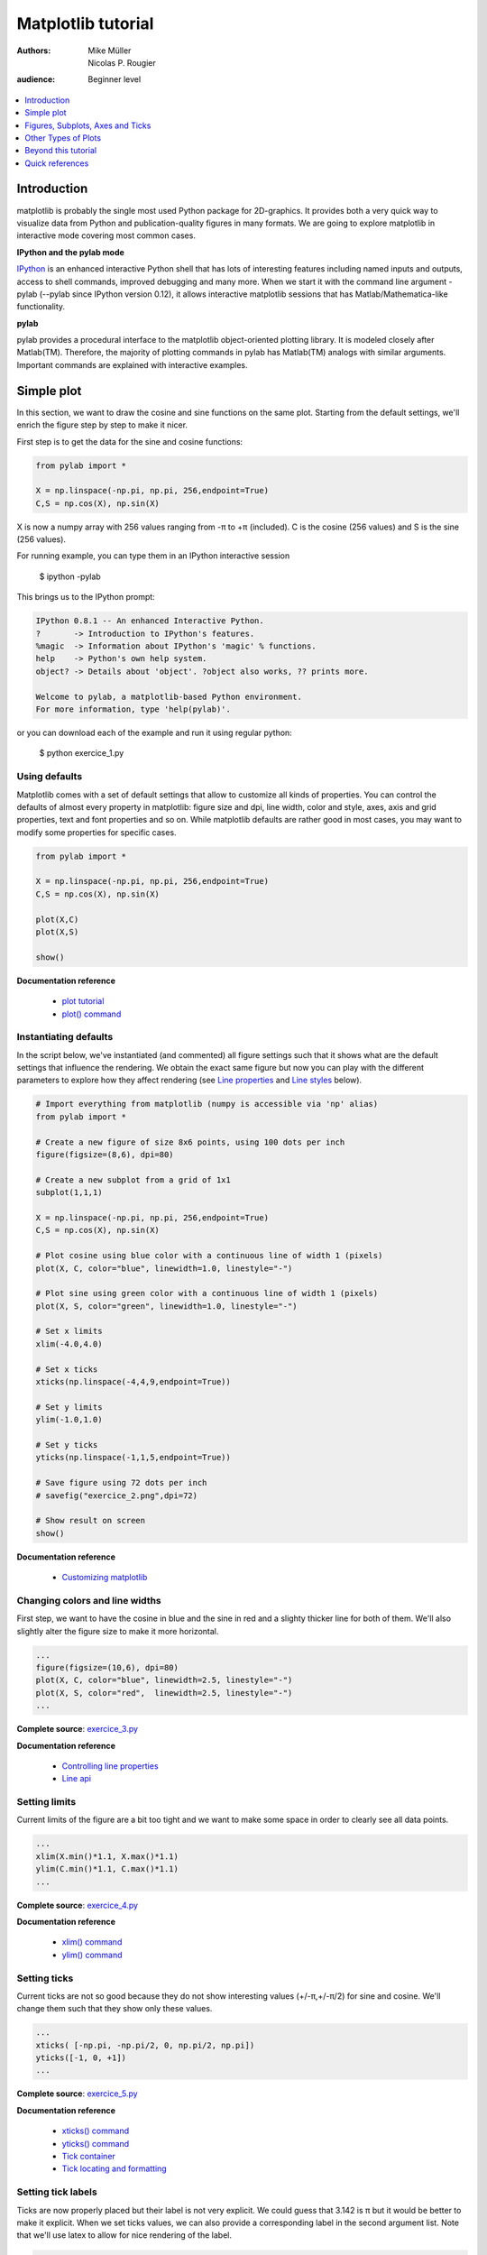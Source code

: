 .. _matplotlib:

===================
Matplotlib tutorial
===================

:authors: Mike Müller, Nicolas P. Rougier
:audience: Beginner level

.. contents::
   :local:
   :depth: 1


Introduction
============

matplotlib is probably the single most used Python package for 2D-graphics. It
provides both a very quick way to visualize data from Python and
publication-quality figures in many formats.  We are going to explore
matplotlib in interactive mode covering most common cases.

**IPython and the pylab mode**

`IPython <http://ipython.org/>`_ is an enhanced interactive Python shell that
has lots of interesting features including named inputs and outputs, access to
shell commands, improved debugging and many more. When we start it with the
command line argument -pylab (--pylab since IPython version 0.12), it allows
interactive matplotlib sessions that has Matlab/Mathematica-like functionality.

**pylab**

pylab provides a procedural interface to the matplotlib object-oriented
plotting library. It is modeled closely after Matlab(TM). Therefore, the
majority of plotting commands in pylab has Matlab(TM) analogs with similar
arguments.  Important commands are explained with interactive examples.




Simple plot
===========

In this section, we want to draw the cosine and sine functions on the same
plot. Starting from the default settings, we'll enrich the figure step by step
to make it nicer.

First step is to get the data for the sine and cosine functions:

.. code-block:: python

   from pylab import *

   X = np.linspace(-np.pi, np.pi, 256,endpoint=True)
   C,S = np.cos(X), np.sin(X)


X is now a numpy array with 256 values ranging from -π to +π (included). C is
the cosine (256 values) and S is the sine (256 values).

For running example, you can type them in an IPython interactive session

    $ ipython -pylab

This brings us to the IPython prompt:

.. code-block:: python

    IPython 0.8.1 -- An enhanced Interactive Python.
    ?       -> Introduction to IPython's features.
    %magic  -> Information about IPython's 'magic' % functions.
    help    -> Python's own help system.
    object? -> Details about 'object'. ?object also works, ?? prints more.
    
    Welcome to pylab, a matplotlib-based Python environment.
    For more information, type 'help(pylab)'.


or you can download each of the example and run it using regular python:

    $ python exercice_1.py



Using defaults
--------------

.. image:: figures/exercice_1.png
   :align: right


Matplotlib comes with a set of default settings that allow to customize all
kinds of properties. You can control the defaults of almost every property in
matplotlib: figure size and dpi, line width, color and style, axes, axis and
grid properties, text and font properties and so on. While matplotlib defaults
are rather good in most cases, you may want to modify some properties for
specific cases.


.. code-block:: python

   from pylab import *

   X = np.linspace(-np.pi, np.pi, 256,endpoint=True)
   C,S = np.cos(X), np.sin(X)

   plot(X,C)
   plot(X,S)

   show()

**Documentation reference**

 * `plot tutorial <http://matplotlib.sourceforge.net/users/pyplot_tutorial.html>`_
 * `plot() command <http://matplotlib.sourceforge.net/api/pyplot_api.html#matplotlib.pyplot.plot>`_




Instantiating defaults
----------------------

.. image:: figures/exercice_2.png
   :align: right


In the script below, we've instantiated (and commented) all figure settings
such that it shows what are the default settings that influence the
rendering. We obtain the exact same figure but now you can play with the
different parameters to explore how they affect rendering (see `Line
properties`_ and `Line styles`_ below).

.. code-block:: python

   # Import everything from matplotlib (numpy is accessible via 'np' alias)
   from pylab import *

   # Create a new figure of size 8x6 points, using 100 dots per inch
   figure(figsize=(8,6), dpi=80)

   # Create a new subplot from a grid of 1x1
   subplot(1,1,1)

   X = np.linspace(-np.pi, np.pi, 256,endpoint=True)
   C,S = np.cos(X), np.sin(X)

   # Plot cosine using blue color with a continuous line of width 1 (pixels)
   plot(X, C, color="blue", linewidth=1.0, linestyle="-")

   # Plot sine using green color with a continuous line of width 1 (pixels)
   plot(X, S, color="green", linewidth=1.0, linestyle="-")

   # Set x limits
   xlim(-4.0,4.0)

   # Set x ticks
   xticks(np.linspace(-4,4,9,endpoint=True))

   # Set y limits
   ylim(-1.0,1.0)

   # Set y ticks
   yticks(np.linspace(-1,1,5,endpoint=True))

   # Save figure using 72 dots per inch
   # savefig("exercice_2.png",dpi=72)

   # Show result on screen
   show()

**Documentation reference**

 * `Customizing matplotlib <http://matplotlib.sourceforge.net/users/customizing.html>`_


Changing colors and line widths
--------------------------------

.. image:: figures/exercice_3.png
   :align: right


First step, we want to have the cosine in blue and the sine in red and a
slighty thicker line for both of them. We'll also slightly alter the figure
size to make it more horizontal.

.. code-block:: python

   ...
   figure(figsize=(10,6), dpi=80)
   plot(X, C, color="blue", linewidth=2.5, linestyle="-")
   plot(X, S, color="red",  linewidth=2.5, linestyle="-")
   ...

**Complete source**: `exercice_3.py <scripts/exercice_3.py>`_

**Documentation reference**

 * `Controlling line properties <http://matplotlib.sourceforge.net/users/pyplot_tutorial.html#controlling-line-properties>`_
 * `Line api <http://matplotlib.sourceforge.net/api/artist_api.html#matplotlib.lines.Line2D>`_

Setting limits
--------------

.. image:: figures/exercice_4.png
   :align: right


Current limits of the figure are a bit too tight and we want to make some space
in order to clearly see all data points.

.. code-block:: python

   ...
   xlim(X.min()*1.1, X.max()*1.1)
   ylim(C.min()*1.1, C.max()*1.1)
   ...

**Complete source**: `exercice_4.py <scripts/exercice_4.py>`_

**Documentation reference**

 * `xlim() command <http://matplotlib.sourceforge.net/api/pyplot_api.html#matplotlib.pyplot.xlim>`_
 * `ylim() command <http://matplotlib.sourceforge.net/api/pyplot_api.html#matplotlib.pyplot.ylim>`_



Setting ticks
-------------

.. image:: figures/exercice_5.png
   :align: right

Current ticks are not so good because they do not show interesting values
(+/-π,+/-π/2) for sine and cosine. We'll change them such that they show only
these values.

.. code-block:: python

   ...
   xticks( [-np.pi, -np.pi/2, 0, np.pi/2, np.pi])
   yticks([-1, 0, +1])
   ...

**Complete source**: `exercice_5.py <scripts/exercice_5.py>`_

**Documentation reference**

 * `xticks() command <http://matplotlib.sourceforge.net/api/pyplot_api.html#matplotlib.pyplot.xticks>`_
 * `yticks() command <http://matplotlib.sourceforge.net/api/pyplot_api.html#matplotlib.pyplot.yticks>`_
 * `Tick container <http://matplotlib.sourceforge.net/users/artists.html#axis-container>`_
 * `Tick locating and formatting <http://matplotlib.sourceforge.net/api/ticker_api.html>`_


Setting tick labels
-------------------

.. image:: figures/exercice_6.png
   :align: right

Ticks are now properly placed but their label is not very explicit. We could
guess that 3.142 is π but it would be better to make it explicit. When we set
ticks values, we can also provide a corresponding label in the second argument
list. Note that we'll use latex to allow for nice rendering of the label.

.. code-block:: python

   ...
   xticks( [-np.pi,    -np.pi/2,    0,      np.pi/2,     np.pi],
           [r'$-\pi$', r'$-\pi/2$', r'$0$', r'$+\pi/2$', r'$+\pi$'])

   yticks( [-1,  0,   +1],
           [r'$-1$', r'$0$', r'$+1$'])
   ...


**Complete source**: `exercice_6.py <scripts/exercice_6.py>`_

**Documentation reference**

 * `xticks() command <http://matplotlib.sourceforge.net/api/pyplot_api.html#matplotlib.pyplot.xticks>`_
 * `yticks() command <http://matplotlib.sourceforge.net/api/pyplot_api.html#matplotlib.pyplot.yticks>`_
 * `set_xticklabels() <http://matplotlib.sourceforge.net/api/axes_api.html?#matplotlib.axes.Axes.set_xticklabels>`_
 * `set_yticklabels() <http://matplotlib.sourceforge.net/api/axes_api.html?#matplotlib.axes.Axes.set_yticklabels>`_
 * `Working with text <http://matplotlib.sourceforge.net/users/index_text.html>`_



Moving spines
-------------

.. image:: figures/exercice_7.png
   :align: right

Spines are the lines connecting the axis tick marks and noting the boundaries
of the data area. They can be placed at arbitrary positions and until now, they
were on the border of the axis. We'll change that since we want to have them in
the middle. Since there are four of them (top/bottom/left/right), we'll discard
the top and right by setting their color to none and we'll move the bottom and
left ones to coordinate 0 in data space coordinates.


.. code-block:: python

   ...
   ax = gca()
   ax.spines['right'].set_color('none')
   ax.spines['top'].set_color('none')
   ax.xaxis.set_ticks_position('bottom')
   ax.spines['bottom'].set_position(('data',0))
   ax.yaxis.set_ticks_position('left')
   ax.spines['left'].set_position(('data',0))
   ...

**Complete source**: `exercice_7.py <scripts/exercice_7.py>`_

**Documentation reference**

 * `Spines <http://matplotlib.sourceforge.net/api/spines_api.html#matplotlib.spines>`_
 * `Axis container <http://matplotlib.sourceforge.net/users/artists.html#axis-container>`_
 * `Transformations tutorial <http://matplotlib.sourceforge.net/users/transforms_tutorial.html>`_




Adding a legend
---------------

.. image:: figures/exercice_8.png
   :align: right


Let's add a legend in the upper left corner. This only requires to give each
plot a label that will be used in the legend box.


.. code-block:: python

   ...
   plot(X, C, color="blue", linewidth=2.5, linestyle="-", label="cosine")
   plot(X, S, color="red", linewidth=2.5, linestyle="-",  label="sine")

   legend(loc='upper left')
   ...

**Complete source**: `exercice_8.py <scripts/exercice_8.py>`_

**Documentation reference**:

 * `Legend guide <http://matplotlib.sourceforge.net/users/legend_guide.html>`_
 * `legend() command <http://matplotlib.sourceforge.net/api/pyplot_api.html#matplotlib.pyplot.legend>`_
 * `Legend api <http://matplotlib.sourceforge.net/api/legend_api.html#matplotlib.legend.Legend>`_



Annotate some points
--------------------

.. image:: figures/exercice_9.png
   :align: right


Let's annotate some interesting point using the annotate command. We chose then
2π/3 angle and we want to annotate both the sine and the cosine. We'll first
draw a marker on the curve as well as a straight dotted line. Then, we'll use
the annotate command to display some text with an arrow.

.. code-block:: python

   ...

   t = 2*np.pi/3
   plot([t,t],[0,np.cos(t)], color ='blue', linewidth=2.5, linestyle="--")
   scatter([t,],[np.cos(t),], 50, color ='blue')

   annotate(r'$sin(\frac{2\pi}{3})=-\frac{\sqrt{3}}{2}$', xy=(t, np.sin(t)),  xycoords='data',
            xytext=(+10, +30), textcoords='offset points', fontsize=16,
            arrowprops=dict(arrowstyle="->", connectionstyle="arc3,rad=.2"))

   plot([t,t],[0,np.sin(t)], color ='red', linewidth=2.5, linestyle="--")
   scatter([t,],[np.sin(t),], 50, color ='red')

   annotate(r'$cos(\frac{2\pi}{3})=-\frac{1}{2}$', xy=(t, np.cos(t)),  xycoords='data',
            xytext=(-90, -50), textcoords='offset points', fontsize=16,
            arrowprops=dict(arrowstyle="->", connectionstyle="arc3,rad=.2"))
   ...


**Complete source**: `exercice_9.py <scripts/exercice_9.py>`_

**Documentation reference**

 * `Annotating axis <http://matplotlib.sourceforge.net/users/annotations_guide.html>`_
 * `annotate() command <http://matplotlib.sourceforge.net/api/pyplot_api.html#matplotlib.pyplot.annotate>`_



Devil is in the details
------------------------

.. image:: figures/exercice_10.png
   :align: right

Tick labels are now hardly visible because of the blue and red lines. We can
make them bigger and we can also adjust their properties such that they'll be
rendered on a semi-transparent white background. This will allow us to see both
the data and the labels.

.. code-block:: python

   ...
   for label in ax.get_xticklabels() + ax.get_yticklabels():
       label.set_fontsize(16)
       label.set_bbox(dict(facecolor='white', edgecolor='None', alpha=0.65 ))
   ...


**Complete source**: `exercice_10.py <scripts/exercice_10.py>`_

**Documentation reference**

 * `Artists <http://matplotlib.sourceforge.net/api/artist_api.html>`_
 * `Text.set_bbox() <http://matplotlib.sourceforge.net/api/artist_api.html#matplotlib.text.Text.set_bbox>`_




Figures, Subplots, Axes and Ticks
=================================

So far we have used implicit figure and axes creation.  This is handy for fast
plots. We can have more control over the display using figure, subplot, and
axes explicitly. A figure in matplotlib means the whole window in the user
interface. Within this figure there can be subplots. While subplot positions
the plots in a regular grid, axes allows free placement within the figure. Both
can be useful depending on your intention. We've already work with figures and
subplots without explicitly calling them. When we call plot matplotlib calls
gca() to get the current axes and gca in turn calls gcf() to get the current
figure. If there is none it calls figure() to make one, strictly speaking, to
make a subplot(111). Let's look at the details.

Figures
-------

A figure is the windows in the GUI that has "Figure #" as title. Figures
are numbered starting from 1 as opposed to the normal Python way starting
from 0. This is clearly MATLAB-style.  There are several parameters that
determine how the figure looks like:

==============  ======================= ============================================
Argument        Default                 Description
==============  ======================= ============================================
num             1                       number of figure
figsize         figure.figsize          figure size in in inches (width, height)
dpi             figure.dpi              resolution in dots per inch
facecolor       figure.facecolor        color of the drawing background
edgecolor       figure.edgecolor        color of edge around the drawing background
frameon         True                    draw figure frame or not
==============  ======================= ============================================

The defaults can be specified in the resource file and will be used most of the
time. Only the number of the figure is frequently changed.

When you work with the GUI you can close a figure by clicking on the x in the
upper right corner. But you can close a figure programmatically by calling
close. Depending on the argument it closes (1) the current figure (no
argument), (2) a specific figure (figure number or figure instance as
argument), or (3) all figures (all as argument).

As with other objects, you can set figure properties also setp or with the
set_something methods.


Subplots
--------

With subplot you can arrange plots in regular grid. You need to specify the
number of rows and columns and the number of the plot. Note that the `gridspec
<http://matplotlib.sourceforge.net/users/gridspec.html>`_ command is a powerful
alternative.

.. image:: figures/subplot-horizontal.png
.. image:: figures/subplot-vertical.png
.. image:: figures/subplot-grid.png
.. image:: figures/gridspec.png


**Sources**

 * `subplot-horizontal.py <scripts/subplot-horizontal.py>`_
 * `subplot-vertical.py <scripts/subplot-vertical.py>`_
 * `subplot-grid.py <scripts/subplot-grid.py>`_
 * `gridspec.py <scripts/gridspec.py>`_



Axes
----

Axes are very similar to subplots but allow placement of plots at any location
in the figure. So if we want to put a smaller plot inside a bigger one we do
so with axes:

.. image:: figures/axes.png
.. image:: figures/axes-2.png

**Sources**

 * `axes.py <scripts/axes.py>`_
 * `axes-2.py <scripts/axes-2.py>`_



Ticks
-----

Well formatted ticks are an important part of publishing-ready
figures. Matplotlib provides a totally configurable system for ticks. There are
tick locators to specify where ticks should appear and tick formatters to make
ticks look like the way you want. Major and minor ticks can be located and
formatted independently from each other. Per default minor ticks are not shown,
i.e. there is only an empty list for them because it is as NullLocator (see
below).

Tick Locators
.............

There are several locators for different kind of requirements:

=============== ====================================================================
Class           Description
=============== ====================================================================
NullLocator     No ticks.

                .. image:: figures/ticks-NullLocator.png

IndexLocator    Place a tick on every multiple of some base number of points plotted.

                .. image:: figures/ticks-IndexLocator.png

FixedLocator    Tick locations are fixed.

                .. image:: figures/ticks-FixedLocator.png

LinearLocator   Determine the tick locations.

                .. image:: figures/ticks-LinearLocator.png

MultipleLocator Set a tick on every integer that is multiple of some base.

                .. image:: figures/ticks-MultipleLocator.png

AutoLocator     Select no more than n intervals at nice locations.

                .. image:: figures/ticks-AutoLocator.png

LogLocator      Determine the tick locations for log axes.

                .. image:: figures/ticks-LogLocator.png

=============== ====================================================================


All of these locators derive from the base class matplotlib.ticker.Locator.
You can make your own locator deriving from it.

Handling dates as ticks can be especially tricky. Therefore, matplotlib
provides special locators in matplotlib.dates:

======================= ===========================================
Class                   Description
======================= ===========================================
MinuteLocator           locate minutes
HourLocator             locate hours
DayLocator              locate specified days of the month
WeekdayLocator          locate days of the week, e.g. MO, TU
MonthLocator            locate months, e.g. 10 for October
YearLocator             locate years that are multiples of base
RRuleLocator            locate using a matplotlib.dates.rrule
======================= ===========================================


Tick Formatters
...............

Similarly to locators, there are formatters:

======================= =============================================
Class                   Description
======================= =============================================
NullFormatter           no labels on the ticks
FixedFormatter          set the strings manually for the labels
FuncFormatter           user defined function sets the labels
FormatStrFormatter      use a sprintf format string
IndexFormatter          cycle through fixed strings by tick position
ScalarFormatter         default formatter for scalars;
                        autopick the fmt string
LogFormatter            formatter for log axes
DateFormatter           use an strftime string to format the date
======================= =============================================

All of these formatters derive from the base class matplotlib.ticker.Formatter.
You can make your own formatter deriving from it.

Now we set our major locator to 2 and the minor locator to 1. We also format
the numbers as decimals using the FormatStrFormatter::

    >>> major_locator = pl.MultipleLocator(2)
    >>> major_formatter = pl.FormatStrFormatter('%5.2f')
    >>> minor_locator = pl.MultipleLocator(1)
    >>> ax.xaxis.set_major_locator(major_locator)
    >>> ax.xaxis.set_minor_locator(minor_locator)
    >>> ax.xaxis.set_major_formatter(major_formatter)
    >>> pl.draw()



Other Types of Plots
====================


.. image:: figures/plot.png
   :target: `Regular Plots`_

.. image:: figures/scatter.png
   :target: `Scatter Plots`_

.. image:: figures/bar.png
   :target: `Bar Plots`_

.. image:: figures/contour.png
   :target: `Contour Plots`_

.. image:: figures/imshow.png
   :target: `Imshow`_

.. image:: figures/quiver.png
   :target: `Quiver Plots`_

.. image:: figures/pie.png
   :target: `Pie Charts`_

.. image:: figures/grid.png
   :target: `Grids`_

.. image:: figures/multiplot.png
   :target: `Multi Plots`_

.. image:: figures/polar.png
   :target: `Polar Axis`_

.. image:: figures/plot3d.png
   :target: `3D Plots`_

.. image:: figures/text.png
   :target: `Text`_


Regular Plots
-------------

.. image:: figures/plot_ex.png
   :align: right

.. code-block:: python

   from pylab import *

   n = 256
   X = np.linspace(-np.pi,np.pi,n,endpoint=True)
   Y = np.sin(2*X)

   plot (X, Y+1, color='blue', alpha=1.00)
   plot (X, Y-1, color='blue', alpha=1.00)
   show()

**Exercice**

  Starting from the code above, try to reproduce the graphic on the right taking
  care of filled areas.

**Hints**

  You need to use the `fill_between
  <http://matplotlib.sourceforge.net/api/pyplot_api.html#matplotlib.pyplot.fill_between>`_
  command.

**Solution**

  Click `here <scripts/plot_ex.py>`_ for the solution



Scatter Plots
-------------

.. image:: figures/scatter_ex.png
   :align: right

.. code-block:: python

   from pylab import *

   n = 1024
   X = np.random.normal(0,1,n)
   Y = np.random.normal(0,1,n)

   scatter(X,Y)
   show()

**Exercice**

  Starting from the code above, try to reproduce the graphic on the right taking
  care of marker size, color and transparency.

**Hints**

  Color is given by angle.

**Solution**

  Click `here <scripts/scatter_ex.py>`_ for the solution



Bar Plots
---------

.. image:: figures/bar_ex.png
   :align: right

.. code-block:: python

   from pylab import *

   n = 12
   X = np.arange(n)
   Y1 = (1-X/float(n)) * np.random.uniform(0.5,1.0,n)
   Y2 = (1-X/float(n)) * np.random.uniform(0.5,1.0,n)

   bar(X, +Y1, facecolor='#9999ff', edgecolor='white')
   bar(X, -Y2, facecolor='#ff9999', edgecolor='white')

   for x,y in zip(X,Y1):
       text(x+0.4, y+0.05, '%.2f' % y, ha='center', va= 'bottom')

   ylim(-1.25,+1.25)
   show()


**Exercice**

  Starting from the code above, try to reproduce the graphic on the right by
  adding labels for red bars.

**Hints**

  You need to take care of text alignment.

**Solution**

  Click `here <scripts/bar_ex.py>`_ for the solution



Contour Plots
-------------

.. image:: figures/contour_ex.png
   :align: right

.. code-block:: python

   from pylab import *

   def f(x,y): return (1-x/2+x**5+y**3)*np.exp(-x**2-y**2)

   n = 256
   x = np.linspace(-3,3,n)
   y = np.linspace(-3,3,n)
   X,Y = np.meshgrid(x,y)

   contourf(X, Y, f(X,Y), 8, alpha=.75, cmap='jet')
   C = contour(X, Y, f(X,Y), 8, colors='black', linewidth=.5)
   show()


**Exercice**

  Starting from the code above, try to reproduce the graphic on the right taking
  care of the colormap (see `Colormaps`_ below). 

**Hints**

  You need to use the `clabel
  <http://matplotlib.sourceforge.net/api/pyplot_api.html#matplotlib.pyplot.clabel>`_
  command.


**Solution**

  Click `here <scripts/contour_ex.py>`_ for the solution



Imshow
------

.. image:: figures/imshow_ex.png
   :align: right

.. code-block:: python

   from pylab import *

   def f(x,y): return (1-x/2+x**5+y**3)*np.exp(-x**2-y**2)

   n = 10
   x = np.linspace(-3,3,4*n)
   y = np.linspace(-3,3,3*n)
   X,Y = np.meshgrid(x,y)
   Z = f(X,Y)

   imshow(Z)
   show()


**Exercice**

  Starting from the code above, try to reproduce the graphic on the right taking
  care of colormap, image interpolation and origin.

**Hints**

  You need to take care of the 'origin' of the image in the imshow command and
  use a `colorbar
  <http://matplotlib.sourceforge.net/api/pyplot_api.html#matplotlib.pyplot.colorbar>`_

**Solution**

  Click `here <scripts/imshow_ex.py>`_ for the solution


Pie Charts
----------

.. image:: figures/pie_ex.png
   :align: right

.. code-block:: python

   from pylab import *

   n = 20
   Z = np.random.uniform(0,1,n)
   pie(Z), show()

**Exercice**

  Starting from the code above, try to reproduce the graphic on the right taking
  care of colors and slices size.

**Hints**

  You need to modify Z.


**Solution**

  Click `here <scripts/pie_ex.py>`_ for the solution


Quiver Plots
------------

.. image:: figures/quiver_ex.png
   :align: right

.. code-block:: python

   from pylab import *

   n = 8
   X,Y = np.mgrid[0:n,0:n]
   quiver(X,Y), show()


**Exercice**

  Starting from the code above, try to reproduce the graphic on the right taking
  care of colors and orientations.

**Hints**

  You need to draw arrows twice.

**Solution**

  Click `here <scripts/quiver_ex.py>`_ for the solution



Grids
-----

.. image:: figures/grid_ex.png
   :align: right

.. code-block:: python

   from pylab import *

   axes = gca()
   axes.set_xlim(0,4)
   axes.set_ylim(0,3)
   axes.set_xticklabels([])
   axes.set_yticklabels([])

   show()


**Exercice**

  Starting from the code above, try to reproduce the graphic on the right taking
  care of line styles.

**Solution**

  Click `here <scripts/grid_ex.py>`_ for the solution


Multi Plots
-----------

.. image:: figures/multiplot_ex.png
   :align: right


.. code-block:: python

   from pylab import *

   subplot(2,2,1)
   subplot(2,2,3)
   subplot(2,2,4)

   show()


**Exercice**

  Starting from the code above, try to reproduce the graphic on the right.

**Hints**

  You can use several subplots with different partition.

**Solution**

  Click `here <scripts/multiplot_ex.py>`_ for the solution



Polar Axis
----------

.. image:: figures/polar_ex.png
   :align: right

.. code-block:: python

   from pylab import *

   subplot(111)

   N = 20
   theta = np.arange(0.0, 2*np.pi, 2*np.pi/N)
   radii = 10*np.random.rand(N)
   width = np.pi/4*np.random.rand(N)
   bars = bar(theta, radii, width=width, bottom=0.0)

   for r,bar in zip(radii, bars):
       bar.set_facecolor( cm.jet(r/10.))
       bar.set_alpha(0.5)

   show()

**Exercice**

  Starting from the code above, try to reproduce the graphic on the right.

**Hints**

  You only need to modify the subplot line

**Solution**

  Click `here <scripts/polar_ex.py>`_ for the solution



3D Plots
--------

.. image:: figures/plot3d_ex.png
   :align: right

.. code-block:: python


   from pylab import *
   from mpl_toolkits.mplot3d import axes3d

   ax = gca(projection='3d')
   X, Y, Z = axes3d.get_test_data(0.05)
   cset = ax.contourf(X, Y, Z)
   show()

**Exercice**

  Starting from the code above, try to reproduce the graphic on the right.

**Hints**

  You only need to remove all ticks (and there are new ones).

**Solution**

  Click `here <scripts/plot3d_ex.py>`_ for the solution


Text
----

.. image:: figures/text_ex.png
   :align: right

**Exercice**

  Try to do the same from scratch !

**Hints**

  Have a look at the `matplotlib logo
  <http://matplotlib.sourceforge.net/examples/api/logo2.html>`_.

**Solution**

  Click `here <scripts/text_ex.py>`_ for the solution




Beyond this tutorial
====================

Matplotlib benefits from an extensive documentation as well as a large
community of users and developpers. Here are some links of interests:

Tutorials
---------

* `Pyplot tutorial <http://matplotlib.sourceforge.net/users/pyplot_tutorial.html>`_
* `Image tutorial <http://matplotlib.sourceforge.net/users/image_tutorial.html>`_
* `Text tutorial <http://matplotlib.sourceforge.net/users/index_text.html>`_
* `Artist tutorial <http://matplotlib.sourceforge.net/users/artists.html>`_
* `Path tutorial <http://matplotlib.sourceforge.net/users/path_tutorial.html>`_
* `Transforms tutorial <http://matplotlib.sourceforge.net/users/transforms_tutorial.html>`_

Matplotlib documentation
------------------------

* `User guide <http://matplotlib.sourceforge.net/users/index.html>`_
* `FAQ <http://matplotlib.sourceforge.net/faq/index.html>`_
* `Screenshots <http://matplotlib.sourceforge.net/users/screenshots.html>`_


Code documentation
------------------

The code is fairly well documented and you can quickly access a specific
command from within a python session:

.. code-block:: python

   >>> from pylab import *
   >>> help(plot)
   Help on function plot in module matplotlib.pyplot:

   plot(*args, **kwargs)
      Plot lines and/or markers to the
      :class:`~matplotlib.axes.Axes`.  *args* is a variable length
      argument, allowing for multiple *x*, *y* pairs with an
      optional format string.  For example, each of the following is
      legal::
    
          plot(x, y)         # plot x and y using default line style and color
          plot(x, y, 'bo')   # plot x and y using blue circle markers
          plot(y)            # plot y using x as index array 0..N-1
          plot(y, 'r+')      # ditto, but with red plusses
    
      If *x* and/or *y* is 2-dimensional, then the corresponding columns
      will be plotted.
      ...

Galleries
---------

The `matplotlib gallery <http://matplotlib.sourceforge.net/gallery.html>`_ is
also incredibly useful when you search how to render a given graphics. Each
example comes with its source.

A smaller gallery is also available `here <http://www.loria.fr/~rougier/coding/gallery/>`_.


Mailing lists
--------------

Finally, there is a `user mailing list
<https://lists.sourceforge.net/lists/listinfo/matplotlib-users>`_ where you can
ask for help and a `developers mailing list
<https://lists.sourceforge.net/lists/listinfo/matplotlib-devel>`_ that is more
technical.



Quick references
================

Line properties
----------------

.. list-table::
   :widths: 15 30 50
   :header-rows: 1

   * - Property
     - Description
     - Appearance

   * - alpha (or a)
     - alpha transparency on 0-1 scale
     - .. image:: figures/alpha.png

   * - antialiased
     - True or False - use antialised rendering
     - .. image:: figures/aliased.png
       .. image:: figures/antialiased.png

   * - color (or c)
     - matplotlib color arg
     - .. image:: figures/color.png

   * - linestyle (or ls)
     - see below
     -

   * - linewidth (or lw)
     - float, the line width in points
     - .. image:: figures/linewidth.png

   * - marker
     - see below
     -

   * - markeredgewidth (or mew)
     - line width around the marker symbol
     - .. image:: figures/mew.png

   * - markeredgecolor (or mec)
     - edge color if a marker is used
     - .. image:: figures/mec.png

   * - markerfacecolor (or mfc)
     - face color if a marker is used
     - .. image:: figures/mfc.png

   * - markersize (or ms)
     - size of the marker in points
     - .. image:: figures/ms.png



Line styles
-----------

.. list-table::
   :widths: 10 20 50
   :header-rows: 1

   * - Symbol
     - Description
     - Appearance

   * - ``-``
     - solid line
     - .. image:: figures/linestyle--.png

   * - ``--``
     - dashed line
     - .. image:: figures/linestyle---.png

   * - ``-.``
     - dash-dot line
     - .. image:: figures/linestyle--..png

   * - ``:``
     - dotted line
     - .. image:: figures/linestyle-:.png

   * - ``.``
     - points
     - .. image:: figures/linestyle-..png

   * - ``,``
     - pixels
     - .. image:: figures/linestyle-,.png
     
   * - ``o``
     - circle symbols
     - .. image:: figures/linestyle-o.png

   * - ``^``
     - triangle up symbols
     - .. image:: figures/linestyle-^.png

   * - ``v``
     - triangle down symbols
     - .. image:: figures/linestyle-v.png

   * - ``<``
     - triangle left symbols
     - .. image:: figures/linestyle-<.png

   * - ``>``
     - triangle right symbols
     - .. image:: figures/linestyle->.png

   * - ``s``
     - square symbols
     - .. image:: figures/linestyle-s.png

   * - ``+``
     - plus symbols
     - .. image:: figures/linestyle-+.png

   * - ``x``
     -  cross symbols
     - .. image:: figures/linestyle-x.png

   * - ``D``
     - diamond symbols
     - .. image:: figures/linestyle-D.png

   * - ``d``
     - thin diamond symbols
     - .. image:: figures/linestyle-d.png

   * - ``1``
     - tripod down symbols
     - .. image:: figures/linestyle-1.png

   * - ``2``
     - tripod up symbols
     - .. image:: figures/linestyle-2.png

   * - ``3``
     - tripod left symbols
     - .. image:: figures/linestyle-3.png

   * - ``4``
     - tripod right symbols
     - .. image:: figures/linestyle-4.png

   * - ``h``
     - hexagon symbols
     - .. image:: figures/linestyle-h.png

   * - ``H``
     - rotated hexagon symbols
     - .. image:: figures/linestyle-H.png

   * - ``p``
     -  pentagon symbols
     - .. image:: figures/linestyle-p.png

   * - ``|``
     - vertical line symbols
     - .. image:: figures/linestyle-|.png

   * - ``_``
     - horizontal line symbols
     - .. image:: figures/linestyle-_.png




Colormaps
---------

From https://gist.github.com/2719900 by endolith:

  All colormaps can be reversed by appending ``_r``: For instance, ``gray_r`` is the reverse of ``gray``.

  There are 3 common color schemes used in visualization:

  1. Sequential schemes, for unipolar data that progresses from low to high

  2. Diverging schemes, for bipolar data that emphasizes positive or negative
     deviations from a central value

  3. Qualitative schemes, which don't have a relationship to magnitude



Base colormaps
..............

.. list-table::
   :widths: 10 30 50
   :header-rows: 1

   * - Name
     - Description
     - Appearance

   * - autumn
     - sequential increasing shades of red-orange-yellow
     - .. image:: figures/cmap-autumn.png

   * - bone
     - sequential black-white color map with a tinge of blue, to emulate X-ray
       film
     - .. image:: figures/cmap-bone.png

   * - cool
     - sequential decreasing shades of cyan-magenta
     - .. image:: figures/cmap-cool.png


   * - copper
     - sequential increasing shades of black-copper
     - .. image:: figures/cmap-copper.png

   * - flag
     - repeating red-white-blue-black pattern
     - .. image:: figures/cmap-flag.png

   * - gray
     - simple sequential linearly-increasing black-to-white grayscale
     - .. image:: figures/cmap-gray.png

   * - hot
     - sequential black-red-yellow-white, to emulate blackbody radiation from
       an object at increasing temperatures
     - .. image:: figures/cmap-hot.png

   * - hsv
     - red-yellow-green-cyan-blue-pink-magenta, formed by changing the hue
       component in the HSV color space; meant to be used in plotting periodic
       data (that is, in which the maximum magnitude and the minimum magnitude
       are equivalent)
     - .. image:: figures/cmap-hsv.png

   * - jet
     - blue-cyan-yellow-red, a variant of hsv; based on a fluid-jet simulation by NCSA
     - .. image:: figures/cmap-jet.png

   * - pink
     - sequential increasing pastel black-pink-white, meant for sepia tone
       colorization of photographs
     - .. image:: figures/cmap-pink.png

   * - prism
     - repeating red-yellow-green-blue-purple-...-green pattern
     - .. image:: figures/cmap-prism.png

   * - spectral
     - black-purple-blue-green-yellow-red-white spectrum
     - .. image:: figures/cmap-spectral.png

   * - spring
     - shades of magenta-yellow
     - .. image:: figures/cmap-spring.png

   * - summer
     - shades of green-yellow
     - .. image:: figures/cmap-summer.png

   * - winter
     - shades of blue-green
     - .. image:: figures/cmap-winter.png


GIST colormaps
..............

.. list-table::
   :widths: 10 30 50
   :header-rows: 1

   * - Name
     - Description
     - Appearance

   * - gist_earth
     - mapmaker's colors from dark blue deep ocean to green lowlands to brown
       highlands to white mountains
     - .. image:: figures/cmap-gist_earth.png

   * - gist_gray
     - simple sequential linearly-increasing black-to-white grayscale
     - .. image:: figures/cmap-gist_gray.png

   * - gist_heat
     - sequential red-orange-yellow-white, to emulate blackbody radiation from
       an iron bar as it grows hotter
     - .. image:: figures/cmap-gist_heat.png

   * - gist_ncar
     - pseudo-spectral colormap from National Center for Atmospheric Research
     - .. image:: figures/cmap-gist_ncar.png

   * - gist_rainbow
     - runs through the colors in spectral order at nearly constant intensity
     - .. image:: figures/cmap-gist_rainbow.png

   * - gist_stern
     - "Stern special" color table from Interactive Data Language software
     - .. image:: figures/cmap-gist_stern.png

   * - gist_yarg
     - gist_gray reversed (hende yarg)
     - .. image:: figures/cmap-gist_yarg.png


ColorBrewer colormaps
.....................

The following 34 colormaps are based on the `ColorBrewer
<http://colorbrewer2.org>`_ color specifications and designs developed by
Cynthia Brewer:


**Sequential**

From `ColorBrewer <http://colorbrewer2.org>`_:

  Sequential schemes are suited to ordered data that progress from low to
  high. Lightness steps dominate the look of these schemes, with light colors for
  low data values to dark colors for high data values.


.. list-table::
   :widths: 30 70
   :header-rows: 1

   * - Name
     - Appearance

   * - BrBG
     - .. image:: figures/cmap-BrBG.png

   * - PiYG
     - .. image:: figures/cmap-PiYG.png

   * - PRGn
     - .. image:: figures/cmap-PRGn.png

   * - PuOr
     - .. image:: figures/cmap-PuOr.png

   * - RdBu
     - .. image:: figures/cmap-RdBu.png

   * - RdGy
     - .. image:: figures/cmap-RdGy.png

   * - RdYlBu
     - .. image:: figures/cmap-RdYlBu.png

   * - RdYlGn
     - .. image:: figures/cmap-RdYlGn.png

   * - Spectral
     - .. image:: figures/cmap-Spectral.png



**Diverging**

From `ColorBrewer <http://colorbrewer2.org>`_:

  Diverging schemes put equal emphasis on mid-range critical values and
  extremes at both ends of the data range. The critical class or break in the
  middle of the legend is emphasized with light colors and low and high
  extremes are emphasized with dark colors that have contrasting hues.


.. list-table::
   :widths: 30 70
   :header-rows: 1

   * - Name
     - Appearance

   * - Blues
     - .. image:: figures/cmap-Blues.png

   * - BuGn
     - .. image:: figures/cmap-BuGn.png

   * - BuPu
     - .. image:: figures/cmap-BuPu.png

   * - GnBu
     - .. image:: figures/cmap-GnBu.png

   * - Greens
     - .. image:: figures/cmap-Greens.png

   * - Greys
     - .. image:: figures/cmap-Greys.png

   * - Oranges
     - .. image:: figures/cmap-Oranges.png

   * - OrRd
     - .. image:: figures/cmap-OrRd.png

   * - PuBu
     - .. image:: figures/cmap-PuBu.png

   * - PuBuGn
     - .. image:: figures/cmap-PuBuGn.png

   * - PuRd
     - .. image:: figures/cmap-PuRd.png

   * - Purples
     - .. image:: figures/cmap-Purples.png

   * - RdPu
     - .. image:: figures/cmap-RdPu.png

   * - Reds
     - .. image:: figures/cmap-Reds.png

   * - YlGn
     - .. image:: figures/cmap-YlGn.png

   * - YlGnBu
     - .. image:: figures/cmap-YlGnBu.png

   * - YlOrBr
     - .. image:: figures/cmap-YlOrBr.png

   * - YlOrRd
     - .. image:: figures/cmap-YlOrRd.png


**Qualitative**

From `ColorBrewer <http://colorbrewer2.org>`_:

  Qualitative schemes do not imply magnitude differences between legend
  classes, and hues are used to create the primary visual differences between
  classes. Qualitative schemes are best suited to representing nominal or
  categorical data.

.. list-table::
   :widths: 30 70
   :header-rows: 1

   * - Name
     - Appearance

   * - Accent
     - .. image:: figures/cmap-Accent.png

   * - Dark2
     - .. image:: figures/cmap-Dark2.png

   * - Paired
     - .. image:: figures/cmap-Paired.png

   * - Pastel1
     - .. image:: figures/cmap-Pastel1.png

   * - Pastel2
     - .. image:: figures/cmap-Pastel2.png

   * - Set1
     - .. image:: figures/cmap-Set1.png

   * - Set2
     - .. image:: figures/cmap-Set2.png

   * - Set3
     - .. image:: figures/cmap-Set3.png



Miscellaneous colormaps
.......................

.. list-table::
   :widths: 10 30 50
   :header-rows: 1

   * - Name
     - Description
     - Appearance


   * - afmhot
     - sequential black-orange-yellow-white blackbody spectrum, commonly used
       in atomic force microscopy
     - .. image:: figures/cmap-afmhot.png


   * - binary
     - (identical to gray_r)
     - .. image:: figures/cmap-binary.png

   * - brg
     - blue-red-green
     - .. image:: figures/cmap-brg.png

   * - bwr
     - diverging blue-white-red
     - .. image:: figures/cmap-bwr.png

   * - coolwarm
     - diverging blue-gray-red, meant to avoid issues with 3D shading, color
       blindness, and ordering of colors
     - .. image:: figures/cmap-coolwarm.png

   * - CMRmap
     - "Default colormaps on color images often reproduce to confusing
       grayscale images. The proposed colormap maintains an aesthetically
       pleasing color image that automatically reproduces to a monotonic
       grayscale with discrete, quantifiable saturation levels."
     - .. image:: figures/cmap-CMRmap.png


   * - cubehelix
     - Unlike most other color schemes cubehelix was designed by D.A. Green to
       be monotonically increasing in terms of perceived brightness. Also, when
       printed on a black and white postscript printer, the scheme results in a
       greyscale with monotonically increasing brightness. This color scheme is
       named cubehelix because the r,g,b values produced can be visualised as a
       squashed helix around the diagonal in the r,g,b color cube.
     - .. image:: figures/cmap-cubehelix.png

   * - gnuplot
     - gnuplot's traditional pm3d scheme (black-blue-red-yellow)
     - .. image:: figures/cmap-gnuplot.png

   * - gnuplot2
     - sequential color printable as gray (black-blue-violet-yellow-white)
     - .. image:: figures/cmap-gnuplot2.png

   * - ocean
     - green-blue-white
     - .. image:: figures/cmap-ocean.png

   * - rainbow
     - purple-blue-green-yellow-orange-red
     - .. image:: figures/cmap-rainbow.png

   * - seismic
     - diverging blue-white-red
     - .. image:: figures/cmap-seismic.png


   * - terrain
     - mapmaker's colors, blue-green-yellow-brown-white, originally from IGOR Pro
     - .. image:: figures/cmap-terrain.png
